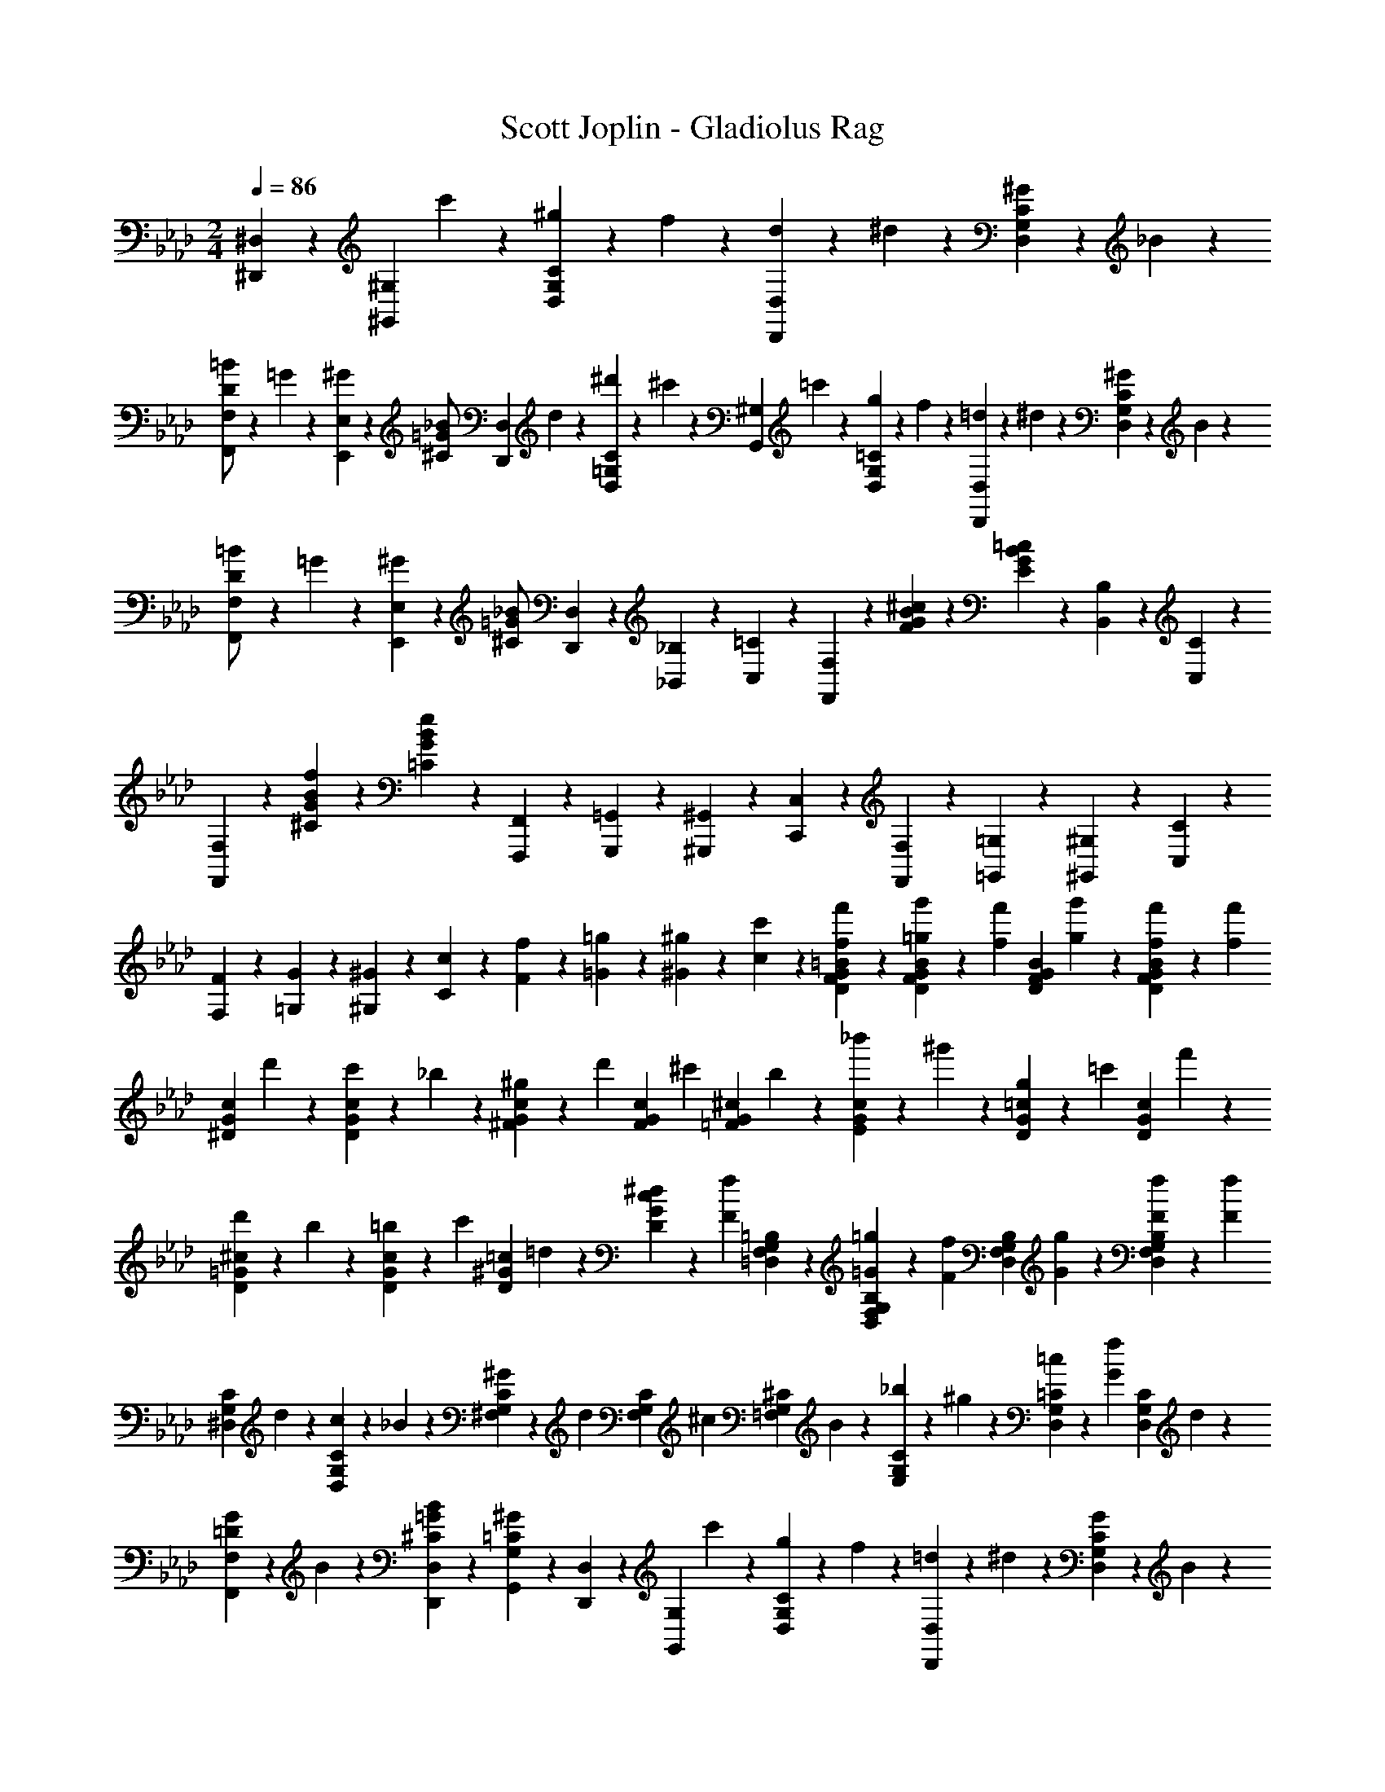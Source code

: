 X: 1
T: Scott Joplin - Gladiolus Rag
Z: ABC Generated by Starbound Composer
L: 1/4
M: 2/4
Q: 1/4=86
K: Ab
[^D,,/3^D,/3] z/6 [z/4^G,,/3^G,/3] c'/6 z/12 [^g/6D,/3G,/3C/3] z/12 f/6 z/12 [d/6D,,/3D,/3] z/12 ^d/6 z/12 [^G/6D,/3G,/3C/3] z/12 _B/6 z/12 
[=B/6F,,/3F,/3D/2] z/12 =G/6 z/12 [^G/6E,,/3E,/3] z/12 [z/4=G/2_B/2^C/2] [z/4D,,/3D,/3] d/6 z/12 [^d'/6C/3=G,/3D,/3] z/12 ^c'/6 z/12 [z/4G,,/3^G,/3] =c'/6 z/12 [g/6D,/3G,/3=C/3] z/12 f/6 z/12 [=d/6D,,/3D,/3] z/12 ^d/6 z/12 [^G/6D,/3G,/3C/3] z/12 B/6 z/12 
[=B/6F,,/3F,/3D/2] z/12 =G/6 z/12 [^G/6E,,/3E,/3] z/12 [z/4_B/2=G/2^C/2] [D,,/3D,/3] z/6 [_B,,/6_B,/6] z/12 [C,/6=C/6] z/12 [F,,/3F,/3] z/6 [G/3^c/3F/3B/3] z/6 [G/3=c/3E/3B/3] z/6 [B,,/6B,/6] z/12 [C,/6C/6] z/12 
[F,/3F,,/3] z/6 [G/3B/3f/3^C/3] z/6 [G/3B/3e/3=C/3] z2/3 [F,,,/6F,,/6] z/12 [G,,,/6=G,,/6] z/12 [^G,,,/6^G,,/6] z/12 [C,,/6C,/6] z/12 [F,,/6F,/6] z/12 [=G,,/6=G,/6] z/12 [^G,,/6^G,/6] z/12 [C,/6C/6] z/12 
[F/6F,/6] z/12 [G/6=G,/6] z/12 [^G/6^G,/6] z/12 [c/6C/6] z/12 [F/6f/6] z/12 [=G/6=g/6] z/12 [^G/6^g/6] z/12 [c/6c'/6] z/12 [=B/3f'/3D/3f/3G/3F/3] z/6 [g'/6=g/6G/3D/3F/3B/3] z/12 [z/4f/3f'/3] [z/4G/3D/3F/3B/3] [g'/6g/6] z/12 [f/6f'/6G/3D/3F/3B/3] z/12 [z/4f'/3f/3] 
[z/4G/3^D/3c/3] d'/6 z/12 [c'/6D/3c/3G/3] z/12 _b/6 z/12 [^g/6c/3^F/3G/3] z/12 [z/4d'/3] [z/4c/3F/3G/3] [z/4^c'/3] [z/4^c/3=F/3G/3] b/6 z/12 [_b'/6c/3E/3G/3] z/12 ^g'/6 z/12 [g/6=c/3D/3G/3] z/12 [z/4=c'/3] [z/4c/3D/3G/3] f'/6 z/12 
[d'/6^c/3D/3=G/3] z/12 b/6 z/12 [=b/6D/3c/3G/3] z/12 [z/4c'/3] [z/4=c/3D/3^G/3] =d/6 z/12 [^d/6D/3c/3G/3] z/12 [z/4f2/3F2/3] [=B,/3=D,/3F,/3G,/3] z/6 [=g/6=G/6B,/3D,/3F,/3G,/3] z/12 [z/4f/3F/3] [z/4B,/3D,/3F,/3G,/3] [G/6g/6] z/12 [f/6F/6B,/3D,/3F,/3G,/3] z/12 [z/4F/3f/3] 
[z/4C/3G,/3^D,/3] d/6 z/12 [c/6D,/3G,/3C/3] z/12 _B/6 z/12 [^G/6C/3G,/3^F,/3] z/12 [z/4d/3] [z/4F,/3G,/3C/3] [z/4^c/3] [z/4^C/3=F,/3G,/3] B/6 z/12 [_b/6E,/3G,/3C/3] z/12 ^g/6 z/12 [=c/6D,/3G,/3=C/3] z/12 [z/4G/3f/3] [z/4C/3G,/3D,/3] d/6 z/12 
[G/6=D/3F,,/3F,/3] z/12 B/6 z/12 [B/3=G/3^C/3D,/3D,,/3] z/6 [^G/3=C/3G,,/3G,/3] z/6 [D,/3D,,/3] z/6 [z/4G,,/3G,/3] c'/6 z/12 [g/6D,/3G,/3C/3] z/12 f/6 z/12 [=d/6D,,/3D,/3] z/12 ^d/6 z/12 [G/6D,/3G,/3C/3] z/12 B/6 z/12 
[=B/6F,,/3F,/3D/2] z/12 =G/6 z/12 [^G/6E,,/3E,/3] z/12 [z/4=G/3_B/3^C/2] [z/4D,,/3D,/3] d/6 z/12 [d'/6C/3=G,/3D,/3] z/12 ^c'/6 z/12 [z/4G,,/3^G,/3] =c'/6 z/12 [g/6D,/3G,/3=C/3] z/12 f/6 z/12 [=d/6D,,/3D,/3] z/12 ^d/6 z/12 [^G/6D,/3G,/3C/3] z/12 B/6 z/12 
[=B/6F,,/3F,/3D/2] z/12 =G/6 z/12 [^G/6E,,/3E,/3] z/12 [z/4_B/2=G/2^C/2] [D,,/3D,/3] z/6 [B,,/6_B,/6] z/12 [C,/6=C/6] z/12 [F,,/3F,/3] z/6 [G/3^c/3F/3B/3] z/6 [G/3=c/3E/3B/3] z/6 [B,,/6B,/6] z/12 [C,/6C/6] z/12 
[F,/3F,,/3] z/6 [G/3B/3f/3^C/3] z/6 [G/3B/3e/3=C/3] z2/3 [F,,,/6F,,/6] z/12 [=G,,,/6=G,,/6] z/12 [^G,,,/6^G,,/6] z/12 [C,,/6C,/6] z/12 [F,,/6F,/6] z/12 [=G,,/6=G,/6] z/12 [^G,,/6^G,/6] z/12 [C,/6C/6] z/12 
[F/6F,/6] z/12 [G/6=G,/6] z/12 [^G/6^G,/6] z/12 [c/6C/6] z/12 [F/6f/6] z/12 [=G/6=g/6] z/12 [^G/6^g/6] z/12 [c/6c'/6] z/12 [=B/3f'/3D/3f/3G/3F/3] z/6 [=g'/6=g/6G/3D/3F/3B/3] z/12 [z/4f/3f'/3] [z/4G/3D/3F/3B/3] [g'/6g/6] z/12 [f/6f'/6G/3D/3F/3B/3] z/12 [z/4f'/3f/3] 
[z/4G/3^D/3c/3] d'/6 z/12 [c'/6D/3c/3G/3] z/12 b/6 z/12 [^g/6c/3^F/3G/3] z/12 [z/4d'/3] [z/4c/3F/3G/3] [z/4^c'/3] [z/4^c/3=F/3G/3] b/6 z/12 [b'/6c/3E/3G/3] z/12 ^g'/6 z/12 [g/6=c/3D/3G/3] z/12 [z/4=c'/3] [z/4c/3D/3G/3] f'/6 z/12 
[d'/6^c/3D/3=G/3] z/12 b/6 z/12 [=b/6D/3c/3G/3] z/12 [z/4c'/3] [z/4=c/3D/3^G/3] =d/6 z/12 [^d/6D/3c/3G/3] z/12 [z/4f2/3F2/3] [=B,/3=D,/3F,/3G,/3] z/6 [=g/6=G/6B,/3D,/3F,/3G,/3] z/12 [z/4f/3F/3] [z/4B,/3D,/3F,/3G,/3] [G/6g/6] z/12 [f/6F/6B,/3D,/3F,/3G,/3] z/12 [z/4F/3f/3] 
[z/4C/3G,/3^D,/3] d/6 z/12 [c/6D,/3G,/3C/3] z/12 _B/6 z/12 [^G/6C/3G,/3^F,/3] z/12 [z/4d/3] [z/4F,/3G,/3C/3] [z/4^c/3] [z/4^C/3=F,/3G,/3] B/6 z/12 [_b/6E,/3G,/3C/3] z/12 ^g/6 z/12 [=c/6D,/3G,/3=C/3] z/12 [z/4G/3f/3] [z/4C/3G,/3D,/3] d/6 z/12 
[G/6=D/3F,,/3F,/3] z/12 B/6 z/12 [B/3=G/3^C/3D,/3D,,/3] z/6 [^G/3=C/3G,,/3G,/3] z/6 [d/3A,,/3A,/3] z/6 [z/4B,,/3_B,/3] =g/6 z/12 [b/6D,/3=G,/3^C/3] z/12 ^c'/6 z/12 [g/6f'/6D,,/3D,/3] z/12 [z/4d'/3] [z/4C/3G,/3D,/3] c'/6 z/12 
[d/6=G,,/3G,/3] z/12 g/6 z/12 [b/6C/3G,/3D,/3] z/12 [z/4d'/3g/3d/3] [z/4D,,/3D,/3] [g/6^c/6=G/6] z/12 [^g/6c/6^G/6C/3G,/3D,/3] z/12 [b/6c/6B/6] z/12 [=b/6=d/6=B/6^G,,/3^G,/3] z/12 [z/4=c'/3^d/3=c/3] [z/4=C/3G,/3D,/3] [b/6=d/6B/6] z/12 [c'/3^d/3c/3D,,/3D,/3] z/6 [b/6=d/6B/6C/3G,/3D,/3] z/12 [z/4c'5/4^d5/4c5/4] 
[G,,/6G,/6] z/12 [=G,/6=G,,/6] z/12 [^G,,/6^G,/6] z/12 [C/6C,/6] z/12 [D,/3^D/3] z/6 [d/3c/3A,/3A,,/3] z/6 [e/6^c/6B,,/3B,/3] z/12 [z/4f/3c/3] [z/4^C/3=G,/3D,/3] [z/4_B11/12c11/12] [D,,/6D,/6] z/12 [E,/6E,,/6] z/12 [F,,/6F,/6] z/12 [^F,/6^F,,/6] z/12 
[e/6c/6B,,/3B,/3] z/12 [z/4f/3c/3] [z/4C/3G,/3D,/3] [z/4B11/12c11/12] D,,/6 z/12 [E,/6E,,/6] z/12 [=F,,/6=F,/6] z/12 [G,/6=G,,/6] z/12 [e/6=c/6^G,,/3^G,/3] z/12 [z/4f/3c/3] [z/4D,/3=C/3G,/3] =g/6 z/12 [c/6f/6D,,/3D,/3] z/12 c/6 z/12 [d/6C/3G,/3D,/3] z/12 ^g/6 z/12 
[G,,/6G,/6c'4/3c4/3d4/3] z/12 [D,/6D,,/6] z/12 [E,,/6E,/6] z/12 [F,/6F,,/6] z/12 [^F,,/6^F,/6] z/12 [=G,/6=G,,/6] z/12 [^G,,/6^G,/6] z/12 [A,,/6A,/6] z/12 [z/4B,,/3B,/3] =g/6 z/12 [_b/6D,/3=G,/3^C/3] z/12 ^c'/6 z/12 [g/6f'/6D,,/3D,/3] z/12 [z/4d'/3] [z/4C/3G,/3D,/3] c'/6 z/12 
[d/6=G,,/3G,/3] z/12 g/6 z/12 [b/6C/3G,/3D,/3] z/12 [z/4d'/3g/3d/3] [z/4D,,/3D,/3] [g/6^c/6=G/6] z/12 [^g/6c/6^G/6C/3G,/3D,/3] z/12 [b/6c/6B/6] z/12 [=b/6=d/6=B/6^G,,/3^G,/3] z/12 [z/4=c'/3^d/3=c/3] [z/4=C/3G,/3D,/3] [z/4c'/3e/3c/3] [z/4=G,/3=G,,/3] [e/6=g/6] z/12 [c/3g/3c'/3e/3C/3B,/3E,/3] z/6 
[c'/3c/3f/3^g/3=F,,/3=F,/3] z/6 [c'/6c/6C/3^G,/3F,/3] z/12 f/6 z/12 [g/6F,,/3F,/3] z/12 [z/4c/3c'/3g/3f/3] [z/4D,,/3D,/3] [z/4c'3/4f3/4^c3/4] [^C,,/3^C,/3] z/6 [z/4^C/3G,/3F,/3] _b/6 z/12 [g/6F,,/3F,/3] z/12 f/6 z/12 [c/3E,/3E,,/3] z/6 
[D,,/3D,/3c'/2d/2=c/2] z/6 [z/4=C/3G,/3D,/3] b/6 z/12 [g/6=C,/3C/3] z/12 d/6 z/12 [c/3A,/3A,,/3] z/6 [e/6^c/6B,,/3B,/3] z/12 [z/4f/3c/3] [z/4^C/3=G,/3D,/3] =g/6 z/12 [c/6f/6D,,/3D,/3] z/12 =G/6 z/12 [_B/6C/3G,/3D,/3] z/12 d/6 z/12 
[^G,/3^G=C] z/6 [D,,/3D,/3] z/6 [G,/3^G,,/3] z/6 [d/3A,,/3A,/3] z/6 [z/4B,,/3B,/3] g/6 z/12 [b/6D,/3=G,/3^C/3] z/12 ^c'/6 z/12 [g/6f'/6D,,/3D,/3] z/12 [z/4d'/3] [z/4C/3G,/3D,/3] c'/6 z/12 
[d/6=G,,/3G,/3] z/12 g/6 z/12 [b/6C/3G,/3D,/3] z/12 [z/4d'/3g/3d/3] [z/4D,,/3D,/3] [g/6c/6=G/6] z/12 [^g/6c/6^G/6C/3G,/3D,/3] z/12 [b/6c/6B/6] z/12 [=b/6=d/6=B/6^G,,/3^G,/3] z/12 [z/4=c'/3^d/3=c/3] [z/4=C/3G,/3D,/3] [b/6=d/6B/6] z/12 [c'/3^d/3c/3D,,/3D,/3] z/6 [b/6=d/6B/6C/3G,/3D,/3] z/12 [z/4c'5/4^d5/4c5/4] 
[G,,/6G,/6] z/12 [=G,/6=G,,/6] z/12 [^G,,/6^G,/6] z/12 [C/6C,/6] z/12 [D,/3D/3] z/6 [d/3c/3A,/3A,,/3] z/6 [e/6^c/6B,,/3B,/3] z/12 [z/4f/3c/3] [z/4^C/3=G,/3D,/3] [z/4_B11/12c11/12] [D,,/6D,/6] z/12 [E,/6E,,/6] z/12 [F,,/6F,/6] z/12 [^F,/6^F,,/6] z/12 
[e/6c/6B,,/3B,/3] z/12 [z/4f/3c/3] [z/4C/3G,/3D,/3] [z/4B11/12c11/12] D,,/6 z/12 [E,/6E,,/6] z/12 [=F,,/6=F,/6] z/12 [G,/6=G,,/6] z/12 [e/6=c/6^G,,/3^G,/3] z/12 [z/4f/3c/3] [z/4D,/3=C/3G,/3] =g/6 z/12 [c/6f/6D,,/3D,/3] z/12 c/6 z/12 [d/6C/3G,/3D,/3] z/12 ^g/6 z/12 
[G,,/6G,/6c'4/3c4/3d4/3] z/12 [D,/6D,,/6] z/12 [E,,/6E,/6] z/12 [F,/6F,,/6] z/12 [^F,,/6^F,/6] z/12 [=G,/6=G,,/6] z/12 [^G,,/6^G,/6] z/12 [A,,/6A,/6] z/12 [z/4B,,/3B,/3] =g/6 z/12 [_b/6D,/3=G,/3^C/3] z/12 ^c'/6 z/12 [g/6f'/6D,,/3D,/3] z/12 [z/4d'/3] [z/4C/3G,/3D,/3] c'/6 z/12 
[d/6=G,,/3G,/3] z/12 g/6 z/12 [b/6C/3G,/3D,/3] z/12 [z/4d'/3g/3d/3] [z/4D,,/3D,/3] [g/6^c/6=G/6] z/12 [^g/6c/6^G/6C/3G,/3D,/3] z/12 [b/6c/6B/6] z/12 [=b/6=d/6=B/6^G,,/3^G,/3] z/12 [z/4=c'/3^d/3=c/3] [z/4=C/3G,/3D,/3] [z/4c'/3e/3c/3] [z/4=G,/3=G,,/3] [e/6=g/6] z/12 [c/3g/3c'/3e/3C/3B,/3E,/3] z/6 
[c'/3c/3f/3^g/3=F,,/3=F,/3] z/6 [c'/6c/6C/3^G,/3F,/3] z/12 f/6 z/12 [g/6F,,/3F,/3] z/12 [z/4c/3c'/3g/3f/3] [z/4D,,/3D,/3] [z/4c'3/4f3/4^c3/4] [C,,/3^C,/3] z/6 [z/4^C/3G,/3F,/3] _b/6 z/12 [g/6F,,/3F,/3] z/12 f/6 z/12 [c/3E,/3E,,/3] z/6 
[D,,/3D,/3c'/2d/2=c/2] z/6 [z/4=C/3G,/3D,/3] b/6 z/12 [g/6=C,/3C/3] z/12 d/6 z/12 [c/3A,/3A,,/3] z/6 [e/6^c/6B,,/3B,/3] z/12 [z/4f/3c/3] [z/4^C/3=G,/3D,/3] =g/6 z/12 [c/6f/6D,,/3D,/3] z/12 =G/6 z/12 [_B/6C/3G,/3D,/3] z/12 d/6 z/12 
[^G/3=C/3^G,/3] z/12 =d/16 z/48 ^d/3 z/12 ^C/16 z/48 D/3 z/6 [D,,/3D,/3] z/6 [z/4^G,,/3G,/3] c'/6 z/12 [^g/6D,/3G,/3=C/3] z/12 f/6 z/12 [=d/6D,,/3D,/3] z/12 ^d/6 z/12 [G/6D,/3G,/3C/3] z/12 B/6 z/12 
[=B/6F,,/3F,/3=D/2] z/12 =G/6 z/12 [^G/6E,,/3E,/3] z/12 [z/4=G/3_B/3^C/2] [z/4D,,/3D,/3] d/6 z/12 [d'/6C/3=G,/3D,/3] z/12 ^c'/6 z/12 [z/4G,,/3^G,/3] =c'/6 z/12 [g/6D,/3G,/3=C/3] z/12 f/6 z/12 [=d/6D,,/3D,/3] z/12 ^d/6 z/12 [^G/6D,/3G,/3C/3] z/12 B/6 z/12 
[=B/6F,,/3F,/3D/2] z/12 =G/6 z/12 [^G/6E,,/3E,/3] z/12 [z/4_B/2=G/2^C/2] [D,,/3D,/3] z/6 [B,,/6B,/6] z/12 [C,/6=C/6] z/12 [F,,/3F,/3] z/6 [G/3c/3F/3B/3] z/6 [G/3=c/3E/3B/3] z/6 [B,,/6B,/6] z/12 [C,/6C/6] z/12 
[F,/3F,,/3] z/6 [G/3B/3f/3^C/3] z/6 [G/3B/3e/3=C/3] z2/3 [F,,,/6F,,/6] z/12 [=G,,,/6=G,,/6] z/12 [^G,,,/6^G,,/6] z/12 [=C,,/6C,/6] z/12 [F,,/6F,/6] z/12 [=G,,/6=G,/6] z/12 [^G,,/6^G,/6] z/12 [C,/6C/6] z/12 
[F/6F,/6] z/12 [G/6=G,/6] z/12 [^G/6^G,/6] z/12 [c/6C/6] z/12 [F/6f/6] z/12 [=G/6=g/6] z/12 [^G/6^g/6] z/12 [c/6c'/6] z/12 [=B/3f'/3D/3f/3G/3F/3] z/6 [=g'/6=g/6G/3D/3F/3B/3] z/12 [z/4f/3f'/3] [z/4G/3D/3F/3B/3] [g'/6g/6] z/12 [f/6f'/6G/3D/3F/3B/3] z/12 [z/4f'/3f/3] 
[z/4G/3^D/3c/3] d'/6 z/12 [c'/6D/3c/3G/3] z/12 b/6 z/12 [^g/6c/3^F/3G/3] z/12 [z/4d'/3] [z/4c/3F/3G/3] [z/4^c'/3] [z/4^c/3=F/3G/3] b/6 z/12 [b'/6c/3E/3G/3] z/12 ^g'/6 z/12 [g/6=c/3D/3G/3] z/12 [z/4=c'/3] [z/4c/3D/3G/3] f'/6 z/12 
[d'/6^c/3D/3=G/3] z/12 b/6 z/12 [=b/6D/3c/3G/3] z/12 [z/4c'/3] [z/4=c/3D/3^G/3] =d/6 z/12 [^d/6D/3c/3G/3] z/12 [z/4f2/3F2/3] [=B,/3=D,/3F,/3G,/3] z/6 [=g/6=G/6B,/3D,/3F,/3G,/3] z/12 [z/4f/3F/3] [z/4B,/3D,/3F,/3G,/3] [G/6g/6] z/12 [f/6F/6B,/3D,/3F,/3G,/3] z/12 [z/4F/3f/3] 
[z/4C/3G,/3^D,/3] d/6 z/12 [c/6D,/3G,/3C/3] z/12 _B/6 z/12 [^G/6C/3G,/3^F,/3] z/12 [z/4d/3] [z/4F,/3G,/3C/3] [z/4^c/3] [z/4^C/3=F,/3G,/3] B/6 z/12 [_b/6E,/3G,/3C/3] z/12 ^g/6 z/12 [=c/6D,/3G,/3=C/3] z/12 [z/4G/3f/3] [z/4C/3G,/3D,/3] d/6 z/12 
[G/6=D/3F,,/3F,/3] z/12 B/6 z/12 [B/3=G/3^C/3D,/3D,,/3] z/6 [^G/3=C/3G,,/3G,/3] z/6 [g/3G/3] z/6 
K: Db
[a/6A/6_d/6f/6_D,,/3_D,/3] z/12 d/6 z/12 [f/6_D/3A,/3F,/3] z/12 [z/4b/3d/3B/3_g/3] [z/4_G,,/3_G,/3] [c/6c'/6] z/12 [_d'/6d/6D/3_B,/3G,/3] z/12 [e'/6e/6] z/12 
[f'/6f/6D,,/3D,/3] z/12 [a/6a'/6] z/12 [f'/6f/6D/3A,/3F,/3] z/12 [e/6e'/6] z/12 [d'/6d/6F,,/3F,/3] z/12 [B/6b/6] z/12 [a/6A/6D/3A,/3F,/3] z/12 [F/6f/6] z/12 [f/6A,,,/3A,,/3c/2_G/2] z/12 [z/4e/3] [z/4C/3A,/3G,/3] [z/4G/2] [z/4C,,/3C,/3] f/6 z/12 [e/3c/3G/3C/3A,/3G,/3] z/6 
[e/6D,,/3D,/3A/2F/2] z/12 [z/4d/3] [z/4D/3A,/3F,/3] [z/4F/2] [z/4D,,/3D,/3] e/6 z/12 [d/3B/3F/3B,,,/3B,,/3] z/6 [c/6C,,/3C,/3F/2] z/12 A/6 z/12 [c/6C/3A,/3F,/3] z/12 [z/4d/3B/3=E/3] [z/4=G,,/3=G,/3] E/6 z/12 [c/3B/3E/3C,,/3C,/3] z/6 
[c/6F,,/3F,/3F/2] z/12 A/6 z/12 [c/6_E/3E,/3] z/12 [z/4_c/2A/2F/2] [=D,/3=D/3] z/6 [B/3A/3=E/3_D/3_D,/3] z/6 [A/6_E/3C,/3C/3] z/12 e/6 z/12 [=e/3c/3A/3_C/3_C,/3] z/6 [=G/3d/3e/3B,,/3B,/3] z/6 [_G/3d/3_e/3=A,/3=A,,/3] z/6 
[e/3=c/3G/3_A,,/3_A,/3] z/6 [a/6A/6c/6e/6_G,/3_G,,/3] z/12 c/6 z/12 [e/6F,,/3F,/3] z/12 [z/4a/3e/3c/3A/3] [z/4E,/3E,,/3] [z/4a/3A/3d/3f/3] [z/4D,,/3D,/3] d/6 z/12 [f/6D/3A,/3F,/3] z/12 [z/4b/3d/3B/3g/3] [z/4G,,/3G,/3] [c/6c'/6] z/12 [d'/6d/6D/3B,/3G,/3] z/12 [e'/6e/6] z/12 
[f'/6f/6D,,/3D,/3] z/12 [a/6a'/6] z/12 [f'/6f/6D/3A,/3F,/3] z/12 [e/6e'/6] z/12 [d'/6d/6F,,/3F,/3] z/12 [B/6b/6] z/12 [a/6A/6D/3A,/3F,/3] z/12 [F/6f/6] z/12 [F/6F,,/3F,/3] z/12 [z/4f/3c/3=A/3] [z/4E/3F,/3=A,/3=C/3] F/6 z/12 [f/3c/3A/3=C,/3C/3] z/6 [F/6E/3F,/3A,/3C/3] z/12 [z/4f/3d/3B/3] 
[z/4B,,/3B,/3] [=a/6A/6] z/12 [B/6b/6D/3B,/3F,/3] z/12 [c'/6c/6] z/12 [d/6d'/6B,,/3B,/3] z/12 [e'/6e/6] z/12 [f'/3_c'/3f/3_A,/3A,,/3] z/6 [G,,/3G,/3f'/2b/2g/2] z/6 [z/4G/3D/3B,/3] e'/6 z/12 [d'/6B,,/3B,/3] z/12 b/6 z/12 [g/3=A,,/3=A,/3] z/6 
[_A,,/3_A,/3f'/2_a/2f/2] z/6 [z/4F/3D/3A,/3] e'/6 z/12 [d'/6F,,/3F,/3] z/12 a/6 z/12 [f/3A,/3A,,/3] z/6 [f/6A,,,/3A,,/3G/2c/2] z/12 [z/4e/3] [z/4C/3A,/3G,/3] [z/4G/2] [z/4A,,,/3A,,/3] f/6 z/12 [e/3c/3G/3C/3A,/3G,/3] z/6 
[D,,/3D,/3d2/3_A2/3F2/3] z/6 [A,,/6A,/6] z/12 [z/4B,,/3B,/3] [z/4A2/3a2/3e2/3c2/3] [A,,/6A,/6] z/12 [G,/6G,,/6] z/12 [E,,/6E,/6] z/12 [a/6A/6d/6f/6D,,/3D,/3] z/12 d/6 z/12 [f/6D/3A,/3F,/3] z/12 [z/4b/3d/3B/3g/3] [z/4G,,/3G,/3] [c/6=c'/6] z/12 [d'/6d/6D/3B,/3G,/3] z/12 [e'/6e/6] z/12 
[f'/6f/6D,,/3D,/3] z/12 [a/6a'/6] z/12 [f'/6f/6D/3A,/3F,/3] z/12 [e/6e'/6] z/12 [d'/6d/6F,,/3F,/3] z/12 [B/6b/6] z/12 [a/6A/6D/3A,/3F,/3] z/12 [F/6f/6] z/12 [f/6A,,,/3A,,/3c/2G/2] z/12 [z/4e/3] [z/4C/3A,/3G,/3] [z/4G/2] [z/4C,,/3C,/3] f/6 z/12 [e/3c/3G/3C/3A,/3G,/3] z/6 
[e/6D,,/3D,/3A/2F/2] z/12 [z/4d/3] [z/4D/3A,/3F,/3] [z/4F/2] [z/4D,,/3D,/3] e/6 z/12 [d/3B/3F/3B,,,/3B,,/3] z/6 [c/6C,,/3C,/3F/2] z/12 A/6 z/12 [c/6C/3A,/3F,/3] z/12 [z/4d/3B/3=E/3] [z/4=G,,/3=G,/3] E/6 z/12 [c/3B/3E/3C,,/3C,/3] z/6 
[c/6F,,/3F,/3F/2] z/12 A/6 z/12 [c/6_E/3E,/3] z/12 [z/4_c/2A/2F/2] [=D,/3=D/3] z/6 [B/3A/3=E/3_D/3_D,/3] z/6 [A/6_E/3C,/3C/3] z/12 e/6 z/12 [=e/3c/3A/3_C/3_C,/3] z/6 [=G/3d/3e/3B,,/3B,/3] z/6 [_G/3d/3_e/3=A,/3=A,,/3] z/6 
[e/3=c/3G/3_A,,/3_A,/3] z/6 [a/6A/6c/6e/6_G,/3_G,,/3] z/12 c/6 z/12 [e/6F,,/3F,/3] z/12 [z/4a/3e/3c/3A/3] [z/4E,/3E,,/3] [z/4a/3A/3d/3f/3] [z/4D,,/3D,/3] d/6 z/12 [f/6D/3A,/3F,/3] z/12 [z/4b/3d/3B/3g/3] [z/4G,,/3G,/3] [c/6c'/6] z/12 [d'/6d/6D/3B,/3G,/3] z/12 [e'/6e/6] z/12 
[f'/6f/6D,,/3D,/3] z/12 [a/6a'/6] z/12 [f'/6f/6D/3A,/3F,/3] z/12 [e/6e'/6] z/12 [d'/6d/6F,,/3F,/3] z/12 [B/6b/6] z/12 [a/6A/6D/3A,/3F,/3] z/12 [F/6f/6] z/12 [F/6F,,/3F,/3] z/12 [z/4f/3c/3=A/3] [z/4E/3F,/3=A,/3=C/3] F/6 z/12 [f/3c/3A/3=C,/3C/3] z/6 [F/6E/3F,/3A,/3C/3] z/12 [z/4f/3d/3B/3] 
[z/4B,,/3B,/3] [=a/6A/6] z/12 [B/6b/6D/3B,/3F,/3] z/12 [c'/6c/6] z/12 [d/6d'/6B,,/3B,/3] z/12 [e'/6e/6] z/12 [f'/3_c'/3f/3_A,/3A,,/3] z/6 [G,,/3G,/3f'/2b/2g/2] z/6 [z/4G/3D/3B,/3] e'/6 z/12 [d'/6B,,/3B,/3] z/12 b/6 z/12 [g/3=A,,/3=A,/3] z/6 
[_A,,/3_A,/3f'/2_a/2f/2] z/6 [z/4F/3D/3A,/3] e'/6 z/12 [d'/6F,,/3F,/3] z/12 a/6 z/12 [f/3A,/3A,,/3] z/6 [f/6A,,,/3A,,/3G/2c/2] z/12 [z/4e/3] [z/4C/3A,/3G,/3] [z/4G/2] [z/4A,,,/3A,,/3] f/6 z/12 [e/3c/3G/3C/3A,/3G,/3] z/6 
[D,,/3D,/3d_AF] z/6 [D,/3D/3] z/6 [C,/3C/3] z/6 [d'/3d/3f/3a/3_C/3_C,/3] z/6 [z/4B,,/3B,/3d'/2] [z/4d/3g/3b/3] [z/4G/3D/3B,/3] [z/4d'/2] [g/3b/3e/3G,,/3G,/3] z/6 [z/4=A,/3=A,,/3d'2/3] [z/4b/3g/3f/3] 
[z/4B,,/3B,/3] [z/4d'/2] [e/3g/3b/3G/3D/3B,/3] z/6 [d'/3d/3g/3b/3B,,/3B,/3] z/6 [b/3d/3B/3g/3G,/3G,,/3] z/6 [z/4F,,/3F,/3a/2] [z/4A/3d/3f/3] [z/4F/3D/3_A,/3] [z/4a/2] [f/3d/3B/3F/3D/3A,/3] z/6 [z/4A,,,/3_A,,/3a2/3] [z/4c/3d/3f/3] 
[z/4D,,/3D,/3] [z/4a/2] [B/3d/3f/3F/3D/3A,/3] z/6 [a/3A/3d/3f/3F,,/3F,/3] z/6 [=g/3=G/3B/3d/3=E,/3=E,,/3] z/6 [z/4_E,,/3_E,/3_g/2] [z/4_G/3c/3e/3] [z/4E/3=C/3A,/3] [z/4g/2] [c/3e/3A/3A,,,/3A,,/3] z/6 [z/4=D,/3=D,,/3g2/3] [z/4B/3c/3e/3] 
[z/4E,,/3E,/3] [z/4g/2] [A/3c/3e/3E/3C/3A,/3] z/6 [g/3G/3c/3e/3A,,/3A,/3] z/6 [e'/3e/3a/3=c'/3G,/3G,,/3] z/6 [e'/6a/6e/6F,,/3F,/3] z/12 [z/4d'/3a/3d/3] [z/4F/3D/3A,/3] [z/4c'/2=e/2d/2] =G,/6 z/12 B,/6 z/12 [D/6b/3e/3d/3] z/12 =E/6 z/12 
[F/3afd] z/6 [_D,/3D/3] z/6 [=C,/3C/3] z/6 [d'/3d/3f/3a/3_C,/3_C/3] z/6 [z/4B,,/3B,/3d'/2] [z/4d/3g/3b/3] [z/4G/3D/3B,/3] [z/4d'/2] [g/3b/3_e/3G,,/3_G,/3] z/6 [z/4=A,/3=A,,/3d'2/3] [z/4b/3g/3f/3] 
[z/4B,,/3B,/3] [z/4d'/2] [e/3g/3b/3G/3D/3B,/3] z/6 [d'/3d/3g/3b/3B,,/3B,/3] z/6 [b/3d/3B/3g/3G,/3G,,/3] z/6 [z/4F,,/3F,/3a/2] [z/4A/3d/3f/3] [z/4F/3D/3_A,/3] [z/4a/2] [f/3d/3B/3F/3D/3A,/3] z/6 [z/4A,,,/3_A,,/3a2/3] [z/4c/3d/3f/3] 
[z/4_D,,/3D,/3] [z/4a/2] [B/3d/3f/3F/3D/3A,/3] z/6 [a/3A/3d/3f/3F,,/3F,/3] z/6 [f/3F/3A/3d/3A,,/3A,/3] z/6 [z/4=A,,/3=A,/3] d/6 z/12 [E/6D/3A,/3=E,/3] z/12 =A/6 z/12 [z/4_A,,/3_A,/3=e/2] [z/4_c/3_A/3E/3] [z/4C/3A,/3E,/3] [z/4d/3] 
[z/4=A,,/3=A,/3] E/6 z/12 [=A/6D/3A,/3E,/3] z/12 e/6 z/12 [_A,,/6F2/3f2/3d2/3_A2/3] z/12 D,/6 z/12 F,/6 z/12 _A,/6 z/12 [f/6A,,/3=c/2G/2] z/12 [z/4_e/3] [z/4=C/3A,/3G,/3] [z/4G/2] [z/4A,,,/3A,,/3] f/6 z/12 [e/3c/3G/3C/3A,/3G,/3] z/6 
[D,,/3D,/3dAF] z/6 [D,/3D/3] z/6 [=C,/3C/3] z/6 [d'/3d/3f/3a/3_C/3_C,/3] z/6 [z/4B,,/3B,/3d'/2] [z/4d/3g/3b/3] [z/4G/3D/3B,/3] [z/4d'/2] [g/3b/3e/3G,,/3G,/3] z/6 [z/4=A,/3=A,,/3d'2/3] [z/4b/3g/3f/3] 
[z/4B,,/3B,/3] [z/4d'/2] [e/3g/3b/3G/3D/3B,/3] z/6 [d'/3d/3g/3b/3B,,/3B,/3] z/6 [b/3d/3B/3g/3G,/3G,,/3] z/6 [z/4F,,/3F,/3a/2] [z/4A/3d/3f/3] [z/4F/3D/3_A,/3] [z/4a/2] [f/3d/3B/3F/3D/3A,/3] z/6 [z/4A,,,/3_A,,/3a2/3] [z/4c/3d/3f/3] 
[z/4D,,/3D,/3] [z/4a/2] [B/3d/3f/3F/3D/3A,/3] z/6 [a/3A/3d/3f/3F,,/3F,/3] z/6 [=g/3=G/3B/3d/3E,/3=E,,/3] z/6 [z/4_E,,/3_E,/3_g/2] [z/4_G/3c/3e/3] [z/4_E/3=C/3A,/3] [z/4g/2] [c/3e/3A/3A,,,/3A,,/3] z/6 [z/4=D,/3=D,,/3g2/3] [z/4B/3c/3e/3] 
[z/4E,,/3E,/3] [z/4g/2] [A/3c/3e/3E/3C/3A,/3] z/6 [g/3G/3c/3e/3A,,/3A,/3] z/6 [e'/3e/3a/3c'/3G,/3G,,/3] z/6 [e'/6a/6e/6F,,/3F,/3] z/12 [z/4d'/3a/3d/3] [z/4F/3D/3A,/3] [z/4c'/2=e/2d/2] =G,/6 z/12 B,/6 z/12 [D/6b/3e/3d/3] z/12 =E/6 z/12 
[F/3afd] z/6 [_D,/3D/3] z/6 [=C,/3C/3] z/6 [d'/3d/3f/3a/3_C,/3_C/3] z/6 [z/4B,,/3B,/3d'/2] [z/4d/3g/3b/3] [z/4G/3D/3B,/3] [z/4d'/2] [g/3b/3_e/3G,,/3_G,/3] z/6 [z/4=A,/3=A,,/3d'2/3] [z/4b/3g/3f/3] 
[z/4B,,/3B,/3] [z/4d'/2] [e/3g/3b/3G/3D/3B,/3] z/6 [d'/3d/3g/3b/3B,,/3B,/3] z/6 [b/3d/3B/3g/3G,/3G,,/3] z/6 [z/4F,,/3F,/3a/2] [z/4A/3d/3f/3] [z/4F/3D/3_A,/3] [z/4a/2] [f/3d/3B/3F/3D/3A,/3] z/6 [z/4A,,,/3_A,,/3a2/3] [z/4c/3d/3f/3] 
[z/4_D,,/3D,/3] [z/4a/2] [B/3d/3f/3F/3D/3A,/3] z/6 [a/3A/3d/3f/3F,,/3F,/3] z/6 [f/3F/3A/3d/3A,,/3A,/3] z/6 [z/4=A,,/3=A,/3] d/6 z/12 [E/6D/3A,/3=E,/3] z/12 =A/6 z/12 [z/4_A,,/3_A,/3=e/2] [z/4_c/3_A/3E/3] [z/4C/3A,/3E,/3] [z/4d/3] 
[z/4=A,,/3=A,/3] E/6 z/12 [=A/6D/3A,/3E,/3] z/12 e/6 z/12 [_A,,/6F2/3f2/3d2/3_A2/3] z/12 D,/6 z/12 F,/6 z/12 _A,/6 z/12 [f/6A,,/3=c/2G/2] z/12 [z/4_e/3] [z/4=C/3A,/3G,/3] [z/4G/2] [z/4A,,,/3A,,/3] f/6 z/12 [e/3c/3G/3C/3A,/3G,/3] z/6 
[D,,/3D,/3d2/3A2/3F2/3] z/24 =G,,/16 z/16 A,,/3 z/6 [d'/3d/3f/3a/3D,,/3] 
